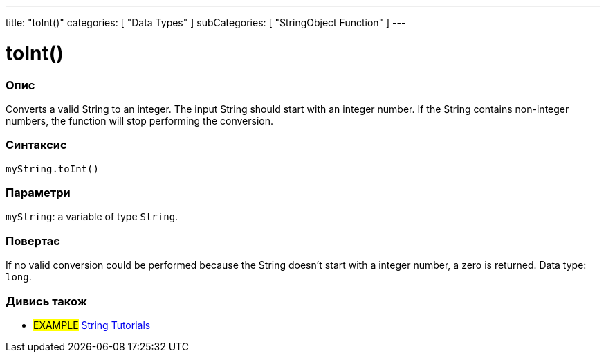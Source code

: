 ---
title: "toInt()"
categories: [ "Data Types" ]
subCategories: [ "StringObject Function" ]
---





= toInt()


// OVERVIEW SECTION STARTS
[#overview]
--

[float]
=== Опис
Converts a valid String to an integer. The input String should start with an integer number. If the String contains non-integer numbers, the function will stop performing the conversion.

[%hardbreaks]


[float]
=== Синтаксис
`myString.toInt()`


[float]
=== Параметри
`myString`: a variable of type `String`.


[float]
=== Повертає
If no valid conversion could be performed because the String doesn't start with a integer number, a zero is returned. Data type: `long`.

--
// OVERVIEW SECTION ENDS



// HOW TO USE SECTION ENDS


// SEE ALSO SECTION
[#see_also]
--

[float]
=== Дивись також

[role="example"]
* #EXAMPLE# https://www.arduino.cc/en/Tutorial/BuiltInExamples#strings[String Tutorials^]
--
// SEE ALSO SECTION ENDS
